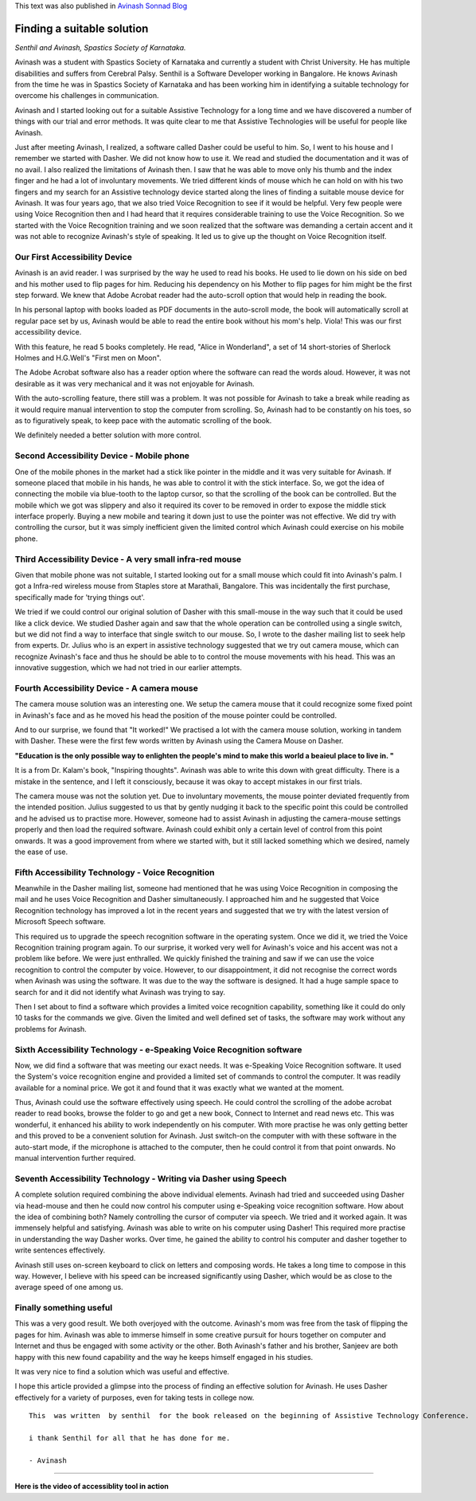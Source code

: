 .. title: Finding A Suitable Solution
.. slug: finding-a-suitable-solution
.. date: 2010-09-01 05:20:22 UTC-08:00
.. tags: 
.. category: 
.. link: 
.. description: 
.. type: text

This text was also published in `Avinash Sonnad Blog`_

Finding a suitable solution
===========================


*Senthil and Avinash, Spastics Society of Karnataka.*


 
Avinash was a student with Spastics Society of Karnataka and currently a student
with Christ University. He has multiple disabilities and suffers from Cerebral
Palsy. Senthil is a Software Developer working in Bangalore. He knows Avinash
from the time he was in Spastics Society of Karnataka and has been working him
in identifying a suitable technology for overcome his challenges in
communication.

Avinash and I started looking out for a suitable Assistive Technology for a long
time and we have discovered a number of things with our trial and error
methods. It was quite clear to me that Assistive Technologies will be useful for
people like Avinash.

Just after meeting Avinash, I realized, a software called Dasher could be useful
to him. So, I went to his house and I remember we started with Dasher. We did
not know how to use it. We read and studied the documentation and it was of no
avail. I also realized the limitations of Avinash then. I saw that he was able
to move only his thumb and the index finger and he had a lot of involuntary
movements.  We tried different kinds of mouse which he can hold on with his two
fingers and my search for an Assistive technology device started along the lines
of finding a suitable mouse device for Avinash. It was four years ago, that we
also tried Voice Recognition to see if it would be helpful. Very few people were
using Voice Recognition then and I had heard that it requires considerable
training to use the Voice Recognition. So we started with the Voice Recognition
training and we soon realized that the software was demanding a certain accent
and it was not able to recognize Avinash's style of speaking. It led us to give
up the thought on Voice Recognition itself.

Our First Accessibility Device
------------------------------

Avinash is an avid reader. I was surprised by the way he used to read his
books. He used to lie down on his side on bed and his mother used to flip pages
for him. Reducing his dependency on his Mother to flip pages for him might be
the first step forward. We knew that Adobe Acrobat reader had the auto-scroll
option that would help in reading the book.

In his personal laptop with books loaded as PDF documents in the auto-scroll
mode, the book will automatically scroll at regular pace set by us, Avinash
would be able to read the entire book without his mom's help. Viola! This was
our first accessibility device.

With this feature, he read 5 books completely. He read, "Alice in Wonderland", a
set of 14 short-stories of Sherlock Holmes and H.G.Well's "First men on Moon".

The Adobe Acrobat software also has a reader option where the software can read
the words aloud. However, it was not desirable as it was very mechanical and it
was not enjoyable for Avinash.

With the auto-scrolling feature, there still was a problem. It was not possible
for Avinash to take a break while reading as it would require manual
intervention to stop the computer from scrolling. So, Avinash had to be
constantly on his toes, so as to figuratively speak, to keep pace with the
automatic scrolling of the book.

We definitely needed a better solution with more control.

Second Accessibility Device - Mobile phone
------------------------------------------

One of the mobile phones in the market had a stick like pointer in the middle
and it was very suitable for Avinash. If someone placed that mobile in his
hands, he was able to control it with the stick interface. So, we got the idea
of connecting the mobile via blue-tooth to the laptop cursor, so that the
scrolling of the book can be controlled. But the mobile which we got was
slippery and also it required its cover to be removed in order to expose the
middle stick interface properly. Buying a new mobile and tearing it down just to
use the pointer was not effective. We did try with controlling the cursor, but
it was simply inefficient given the limited control which Avinash could exercise
on his mobile phone.

Third Accessibility Device - A very small infra-red mouse
---------------------------------------------------------

Given that mobile phone was not suitable, I started looking out for a small
mouse which could fit into Avinash's palm. I got a Infra-red wireless mouse from
Staples store at Marathali, Bangalore. This was incidentally the first purchase,
specifically made for 'trying things out'.

We tried if we could control our original solution of Dasher with this
small-mouse in the way such that it could be used like a click device. We
studied Dasher again and saw that the whole operation can be controlled using a
single switch, but we did not find a way to interface that single switch to our
mouse. So, I wrote to the dasher mailing list to seek help from
experts. Dr. Julius who is an expert in assistive technology suggested that we
try out camera mouse, which can recognize Avinash's face and thus he should be
able to to control the mouse movements with his head. This was an innovative
suggestion, which we had not tried in our earlier attempts.

Fourth Accessibility Device - A camera mouse
--------------------------------------------

The camera mouse solution was an interesting one. We setup the camera mouse that
it could recognize some fixed point in Avinash's face and as he moved his head
the position of the mouse pointer could be controlled.

And to our surprise, we found that "It worked!" We practised a lot with the
camera mouse solution, working in tandem with Dasher. These were the first few
words written by Avinash using the Camera Mouse on Dasher.

**"Education is the only possible way to enlighten the people's mind to make
this world a beaieul place to live in. "**


It is a from Dr. Kalam's book, "Inspiring thoughts". Avinash was able to write
this down with great difficulty. There is a mistake in the sentence, and I left
it consciously, because it was okay to accept mistakes in our first trials.

 
The camera mouse was not the solution yet. Due to involuntary movements, the
mouse pointer deviated frequently from the intended position. Julius suggested
to us that by gently nudging it back to the specific point this could be
controlled and he advised us to practise more. However, someone had to assist
Avinash in adjusting the camera-mouse settings properly and then load the
required software. Avinash could exhibit only a certain level of control from
this point onwards. It was a good improvement from where we started with, but it
still lacked something which we desired, namely the ease of use.

Fifth Accessibility Technology - Voice Recognition
--------------------------------------------------

Meanwhile in the Dasher mailing list, someone had mentioned that he was using
Voice Recognition in composing the mail and he uses Voice Recognition and Dasher
simultaneously. I approached him and he suggested that Voice Recognition
technology has improved a lot in the recent years and suggested that we try with
the latest version of Microsoft Speech software.

This required us to upgrade the speech recognition software in the operating
system. Once we did it, we tried the Voice Recognition training program
again. To our surprise, it worked very well for Avinash's voice and his accent
was not a problem like before. We were just enthralled. We quickly finished the
training and saw if we can use the voice recognition to control the computer by
voice. However, to our disappointment, it did not recognise the correct words
when Avinash was using the software. It was due to the way the software is
designed. It had a huge sample space to search for and it did not identify what
Avinash was trying to say.

Then I set about to find a software which provides a limited voice recognition
capability, something like it could do only 10 tasks for the commands we
give. Given the limited and well defined set of tasks, the software may work
without any problems for Avinash.

Sixth Accessibility Technology - e-Speaking Voice Recognition software
----------------------------------------------------------------------

Now, we did find a software that was meeting our exact needs. It was e-Speaking
Voice Recognition software. It used the System's voice recognition engine and
provided a limited set of commands to control the computer. It was readily
available for a nominal price. We got it and found that it was exactly what we
wanted at the moment.

Thus, Avinash could use the software effectively using speech. He could control
the scrolling of the adobe acrobat reader to read books, browse the folder to go
and get a new book, Connect to Internet and read news etc. This was wonderful,
it enhanced his ability to work independently on his computer. With more
practise he was only getting better and this proved to be a convenient solution
for Avinash. Just switch-on the computer with with these software in the
auto-start mode, if the microphone is attached to the computer, then he could
control it from that point onwards. No manual intervention further required.

Seventh Accessibility Technology - Writing via Dasher using Speech
------------------------------------------------------------------

A complete solution required combining the above individual elements. Avinash
had tried and succeeded using Dasher via head-mouse and then he could now
control his computer using e-Speaking voice recognition software. How about the
idea of combining both? Namely controlling the cursor of computer via speech. We
tried and it worked again. It was immensely helpful and satisfying. Avinash was
able to write on his computer using Dasher! This required more practise in
understanding the way Dasher works. Over time, he gained the ability to control
his computer and dasher together to write sentences effectively.

Avinash still uses on-screen keyboard to click on letters and composing
words. He takes a long time to compose in this way. However, I believe with his
speed can be increased significantly using Dasher, which would be as close to
the average speed of one among us.

Finally something useful
------------------------

This was a very good result. We both overjoyed with the outcome. Avinash's mom
was free from the task of flipping the pages for him. Avinash was able to
immerse himself in some creative pursuit for hours together on computer and
Internet and thus be engaged with some activity or the other. Both Avinash's
father and his brother, Sanjeev are both happy with this new found capability
and the way he keeps himself engaged in his studies.

It was very nice to find a solution which was useful and effective.

I hope this article provided a glimpse into the process of finding an effective
solution for Avinash.  He uses Dasher effectively for a variety of purposes,
even for taking tests in college now.

::
   
   This  was written  by senthil  for the book released on the beginning of Assistive Technology Conference.

   i thank Senthil for all that he has done for me.

   - Avinash


----

**Here is the video of accessiblity tool in action**

.. raw:: html

	 <iframe width="560" height="315"
	 src="https://www.youtube.com/embed/bEwO17xd4eU" frameborder="0"
	 allow="accelerometer; autoplay; clipboard-write; encrypted-media;
	 gyroscope; picture-in-picture" allowfullscreen></iframe>

	 
.. _Avinash Sonnad Blog: http://avinashsonnad.blogspot.com/2010/09/finding-suitable-solution.html
